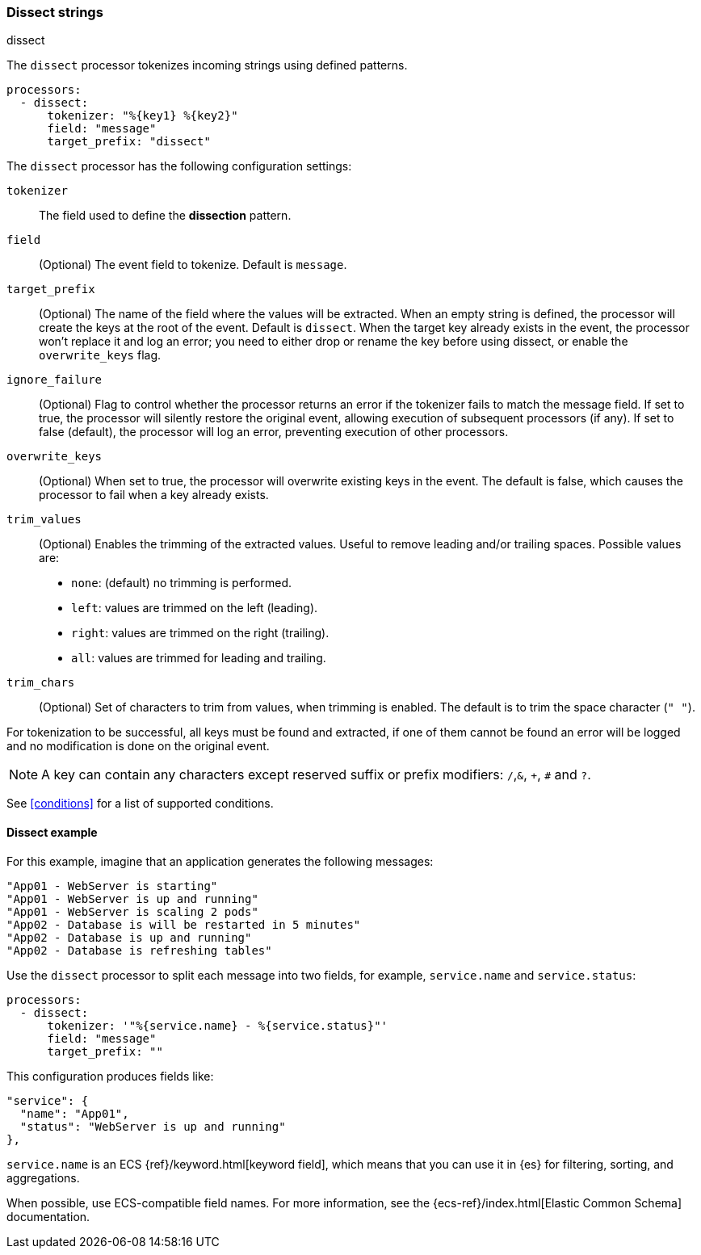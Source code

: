 [[dissect]]
=== Dissect strings

++++
<titleabbrev>dissect</titleabbrev>
++++

The `dissect` processor tokenizes incoming strings using defined patterns.

[source,yaml]
-------
processors:
  - dissect:
      tokenizer: "%{key1} %{key2}"
      field: "message"
      target_prefix: "dissect"
-------

The `dissect` processor has the following configuration settings:

`tokenizer`:: The field used to define the *dissection* pattern.

`field`:: (Optional) The event field to tokenize. Default is `message`.

`target_prefix`:: (Optional) The name of the field where the values will be extracted. When an empty
string is defined, the processor will create the keys at the root of the event. Default is
`dissect`. When the target key already exists in the event, the processor won't replace it and log
an error; you need to either drop or rename the key before using dissect, or
enable the `overwrite_keys` flag.

`ignore_failure`:: (Optional) Flag to control whether the processor returns an error if the
tokenizer fails to match the message field. If set to true, the processor will silently restore
the original event, allowing execution of subsequent processors (if any). If set to false
(default), the processor will log an error, preventing execution of other processors.

`overwrite_keys`:: (Optional) When set to true, the processor will overwrite
existing keys in the event. The default is false, which causes the processor
to fail when a key already exists.

`trim_values`:: (Optional) Enables the trimming of the extracted values. Useful
to remove leading and/or trailing spaces. Possible values are:
- `none`: (default) no trimming is performed.
- `left`: values are trimmed on the left (leading).
- `right`: values are trimmed on the right (trailing).
- `all`: values are trimmed for leading and trailing.

`trim_chars`:: (Optional) Set of characters to trim from values, when trimming
is enabled. The default is to trim the space character (`" "`).

For tokenization to be successful, all keys must be found and extracted, if one of them cannot be
found an error will be logged and no modification is done on the original event.

NOTE: A key can contain any characters except reserved suffix or prefix modifiers:  `/`,`&`, `+`, `#`
and `?`.

See <<conditions>> for a list of supported conditions.

[[dissect-example]]
==== Dissect example

For this example, imagine that an application generates the following messages:

[source,sh]
----
"App01 - WebServer is starting"
"App01 - WebServer is up and running"
"App01 - WebServer is scaling 2 pods"
"App02 - Database is will be restarted in 5 minutes"
"App02 - Database is up and running"
"App02 - Database is refreshing tables"
----

Use the `dissect` processor to split each message into two fields, for example,
`service.name` and `service.status`:

[source,yaml]
----
processors:
  - dissect:
      tokenizer: '"%{service.name} - %{service.status}"'
      field: "message"
      target_prefix: ""
----

This configuration produces fields like:

[source,json]
----
"service": {
  "name": "App01",
  "status": "WebServer is up and running"
},
----

`service.name` is an ECS {ref}/keyword.html[keyword field], which means that you
can use it in {es} for filtering, sorting, and aggregations. 

When possible, use ECS-compatible field names. For more information, see the
{ecs-ref}/index.html[Elastic Common Schema] documentation.

